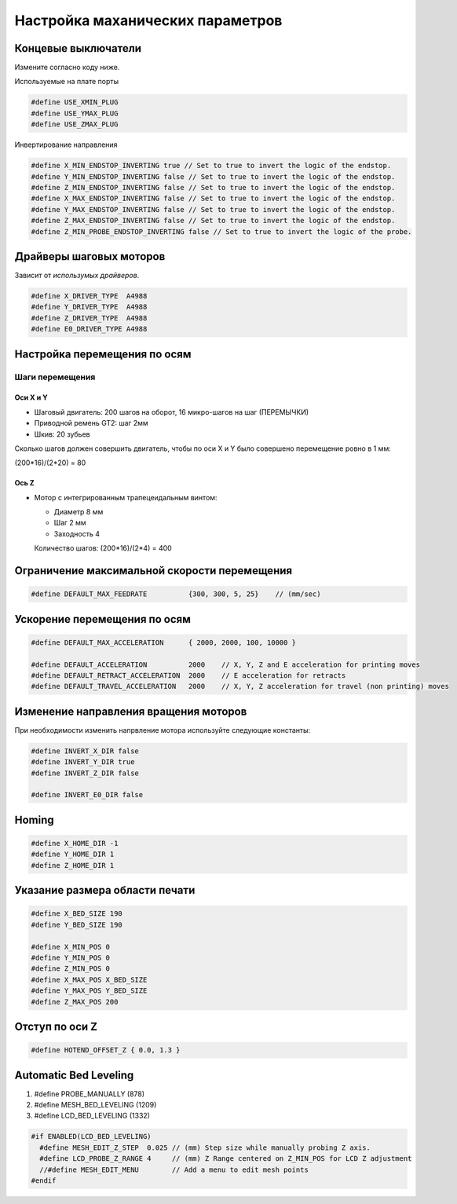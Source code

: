 
Настройка маханических параметров
=================================

Концевые выключатели
--------------------

Измените согласно коду ниже.

Используемые на плате порты

.. code-block:: c++

  #define USE_XMIN_PLUG
  #define USE_YMAX_PLUG
  #define USE_ZMAX_PLUG

Инвертирование направления

.. code-block:: c++

  #define X_MIN_ENDSTOP_INVERTING true // Set to true to invert the logic of the endstop.
  #define Y_MIN_ENDSTOP_INVERTING false // Set to true to invert the logic of the endstop.
  #define Z_MIN_ENDSTOP_INVERTING false // Set to true to invert the logic of the endstop.
  #define X_MAX_ENDSTOP_INVERTING false // Set to true to invert the logic of the endstop.
  #define Y_MAX_ENDSTOP_INVERTING false // Set to true to invert the logic of the endstop.
  #define Z_MAX_ENDSTOP_INVERTING false // Set to true to invert the logic of the endstop.
  #define Z_MIN_PROBE_ENDSTOP_INVERTING false // Set to true to invert the logic of the probe.

Драйверы шаговых моторов
------------------------

Зависит от *использумых драйверов*.

.. code-block:: c++

  #define X_DRIVER_TYPE  A4988
  #define Y_DRIVER_TYPE  A4988
  #define Z_DRIVER_TYPE  A4988
  #define E0_DRIVER_TYPE A4988

Настройка перемещения по осям
-----------------------------

Шаги перемещения
~~~~~~~~~~~~~~~~

Оси X и Y
``````````

- Шаговый двигатель: 200 шагов на оборот, 16 микро-шагов на шаг (ПЕРЕМЫЧКИ)
- Приводной ремень GT2: шаг 2мм
- Шкив: 20 зубьев

Сколько шагов должен совершить двигатель, чтобы по оси X и Y было совершено
перемещение ровно в 1 мм:

(200*16)/(2*20) = 80

Ось Z
``````

- Мотор с интегрированным трапецеидальным винтом:

  - Диаметр 8 мм
  - Шаг 2 мм
  - Заходность 4

  Количество шагов: (200*16)/(2*4) = 400

Ограничение максимальной скорости перемещения
---------------------------------------------

.. code-block:: c++

  #define DEFAULT_MAX_FEEDRATE          {300, 300, 5, 25}    // (mm/sec)


Ускорение перемещения по осям
-----------------------------

.. code-block:: c++

  #define DEFAULT_MAX_ACCELERATION      { 2000, 2000, 100, 10000 }

  #define DEFAULT_ACCELERATION          2000    // X, Y, Z and E acceleration for printing moves
  #define DEFAULT_RETRACT_ACCELERATION  2000    // E acceleration for retracts
  #define DEFAULT_TRAVEL_ACCELERATION   2000    // X, Y, Z acceleration for travel (non printing) moves

Изменение направления вращения моторов
--------------------------------------

При необходимости изменить напрвление мотора используйте следующие константы:

.. code-block:: c++

  #define INVERT_X_DIR false
  #define INVERT_Y_DIR true
  #define INVERT_Z_DIR false

  #define INVERT_E0_DIR false

Homing
------

.. code-block:: c++

  #define X_HOME_DIR -1
  #define Y_HOME_DIR 1
  #define Z_HOME_DIR 1

Указание размера области печати
-------------------------------

.. code-block:: c++

  #define X_BED_SIZE 190
  #define Y_BED_SIZE 190

  #define X_MIN_POS 0
  #define Y_MIN_POS 0
  #define Z_MIN_POS 0
  #define X_MAX_POS X_BED_SIZE
  #define Y_MAX_POS Y_BED_SIZE
  #define Z_MAX_POS 200

Отступ по оси Z
---------------

.. code-block:: c++

  #define HOTEND_OFFSET_Z { 0.0, 1.3 }


Automatic Bed Leveling
----------------------

1. #define PROBE_MANUALLY (878)
2. #define MESH_BED_LEVELING (1209)
3. #define LCD_BED_LEVELING (1332)

.. code-block:: c++

  #if ENABLED(LCD_BED_LEVELING)
    #define MESH_EDIT_Z_STEP  0.025 // (mm) Step size while manually probing Z axis.
    #define LCD_PROBE_Z_RANGE 4     // (mm) Z Range centered on Z_MIN_POS for LCD Z adjustment
    //#define MESH_EDIT_MENU        // Add a menu to edit mesh points
  #endif
